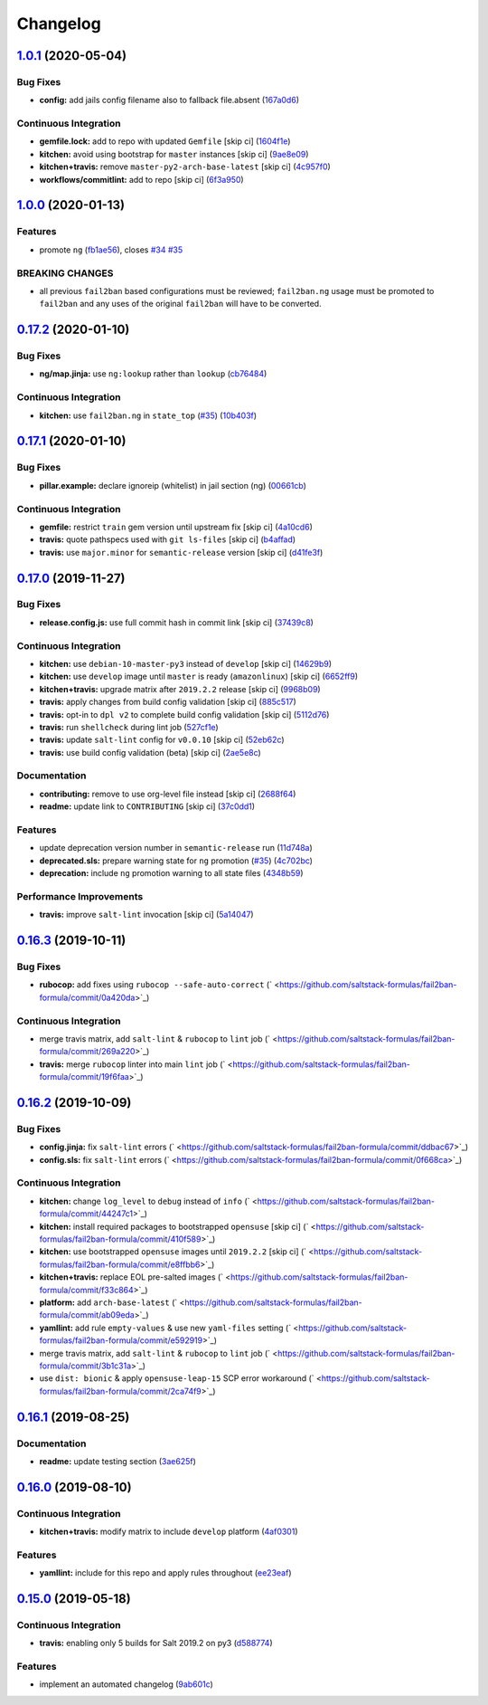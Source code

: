 
Changelog
=========

`1.0.1 <https://github.com/saltstack-formulas/fail2ban-formula/compare/v1.0.0...v1.0.1>`_ (2020-05-04)
----------------------------------------------------------------------------------------------------------

Bug Fixes
^^^^^^^^^


* **config:** add jails config filename also to fallback file.absent (\ `167a0d6 <https://github.com/saltstack-formulas/fail2ban-formula/commit/167a0d60664328a925cf80862e2c402a63f2997f>`_\ )

Continuous Integration
^^^^^^^^^^^^^^^^^^^^^^


* **gemfile.lock:** add to repo with updated ``Gemfile`` [skip ci] (\ `1604f1e <https://github.com/saltstack-formulas/fail2ban-formula/commit/1604f1ea52c28cc5e61630587d1648b124bda859>`_\ )
* **kitchen:** avoid using bootstrap for ``master`` instances [skip ci] (\ `9ae8e09 <https://github.com/saltstack-formulas/fail2ban-formula/commit/9ae8e0946efa6be827e1013935b74c32b4066c26>`_\ )
* **kitchen+travis:** remove ``master-py2-arch-base-latest`` [skip ci] (\ `4c957f0 <https://github.com/saltstack-formulas/fail2ban-formula/commit/4c957f0ec1e3ab14d01ed2c1f7d068a46edb3162>`_\ )
* **workflows/commitlint:** add to repo [skip ci] (\ `6f3a950 <https://github.com/saltstack-formulas/fail2ban-formula/commit/6f3a950e9b5b742719ff01e12a45a5d2fe72cf57>`_\ )

`1.0.0 <https://github.com/saltstack-formulas/fail2ban-formula/compare/v0.17.2...v1.0.0>`_ (2020-01-13)
-----------------------------------------------------------------------------------------------------------

Features
^^^^^^^^


* promote ``ng`` (\ `fb1ae56 <https://github.com/saltstack-formulas/fail2ban-formula/commit/fb1ae56f460f2cabdf0f7b9b0bccdde309d698ca>`_\ ), closes `#34 <https://github.com/saltstack-formulas/fail2ban-formula/issues/34>`_ `#35 <https://github.com/saltstack-formulas/fail2ban-formula/issues/35>`_

BREAKING CHANGES
^^^^^^^^^^^^^^^^


* all previous ``fail2ban`` based configurations must be
  reviewed; ``fail2ban.ng`` usage must be promoted to ``fail2ban`` and any
  uses of the original ``fail2ban`` will have to be converted.

`0.17.2 <https://github.com/saltstack-formulas/fail2ban-formula/compare/v0.17.1...v0.17.2>`_ (2020-01-10)
-------------------------------------------------------------------------------------------------------------

Bug Fixes
^^^^^^^^^


* **ng/map.jinja:** use ``ng:lookup`` rather than ``lookup`` (\ `cb76484 <https://github.com/saltstack-formulas/fail2ban-formula/commit/cb76484142d192dc3c0f2903231b97793e5b216e>`_\ )

Continuous Integration
^^^^^^^^^^^^^^^^^^^^^^


* **kitchen:** use ``fail2ban.ng`` in ``state_top`` (\ `#35 <https://github.com/saltstack-formulas/fail2ban-formula/issues/35>`_\ ) (\ `10b403f <https://github.com/saltstack-formulas/fail2ban-formula/commit/10b403f8b445f65118e88872229a978cdae90a4c>`_\ )

`0.17.1 <https://github.com/saltstack-formulas/fail2ban-formula/compare/v0.17.0...v0.17.1>`_ (2020-01-10)
-------------------------------------------------------------------------------------------------------------

Bug Fixes
^^^^^^^^^


* **pillar.example:** declare ignoreip (whitelist) in jail section (ng) (\ `00661cb <https://github.com/saltstack-formulas/fail2ban-formula/commit/00661cbca978e5b6344427bd688fcfae9789f3db>`_\ )

Continuous Integration
^^^^^^^^^^^^^^^^^^^^^^


* **gemfile:** restrict ``train`` gem version until upstream fix [skip ci] (\ `4a10cd6 <https://github.com/saltstack-formulas/fail2ban-formula/commit/4a10cd695764fb551aea91688625576dbb046ba9>`_\ )
* **travis:** quote pathspecs used with ``git ls-files`` [skip ci] (\ `b4affad <https://github.com/saltstack-formulas/fail2ban-formula/commit/b4affadfd7f1227aea0dc96101e560553af12c8a>`_\ )
* **travis:** use ``major.minor`` for ``semantic-release`` version [skip ci] (\ `d41fe3f <https://github.com/saltstack-formulas/fail2ban-formula/commit/d41fe3f2051e2f63dbae9cfd343103f5b3228dc0>`_\ )

`0.17.0 <https://github.com/saltstack-formulas/fail2ban-formula/compare/v0.16.3...v0.17.0>`_ (2019-11-27)
-------------------------------------------------------------------------------------------------------------

Bug Fixes
^^^^^^^^^


* **release.config.js:** use full commit hash in commit link [skip ci] (\ `37439c8 <https://github.com/saltstack-formulas/fail2ban-formula/commit/37439c81a79428a3ea66fcba0ea9f389daf78caa>`_\ )

Continuous Integration
^^^^^^^^^^^^^^^^^^^^^^


* **kitchen:** use ``debian-10-master-py3`` instead of ``develop`` [skip ci] (\ `14629b9 <https://github.com/saltstack-formulas/fail2ban-formula/commit/14629b96f38e79143899944f0ec2508171d196c8>`_\ )
* **kitchen:** use ``develop`` image until ``master`` is ready (\ ``amazonlinux``\ ) [skip ci] (\ `6652ff9 <https://github.com/saltstack-formulas/fail2ban-formula/commit/6652ff9d9563bc5454e48b16ccdea579100ff3f3>`_\ )
* **kitchen+travis:** upgrade matrix after ``2019.2.2`` release [skip ci] (\ `9968b09 <https://github.com/saltstack-formulas/fail2ban-formula/commit/9968b09784e4b2d3e9e5055b9f7dce6306d5eb80>`_\ )
* **travis:** apply changes from build config validation [skip ci] (\ `885c517 <https://github.com/saltstack-formulas/fail2ban-formula/commit/885c517e8a17b54d2966e475919f10378f7b99e9>`_\ )
* **travis:** opt-in to ``dpl v2`` to complete build config validation [skip ci] (\ `5112d76 <https://github.com/saltstack-formulas/fail2ban-formula/commit/5112d760e403fe8e9e56324445fab75a669e81c7>`_\ )
* **travis:** run ``shellcheck`` during lint job (\ `527cf1e <https://github.com/saltstack-formulas/fail2ban-formula/commit/527cf1e9717964d794356b1dbbad0037356773fe>`_\ )
* **travis:** update ``salt-lint`` config for ``v0.0.10`` [skip ci] (\ `52eb62c <https://github.com/saltstack-formulas/fail2ban-formula/commit/52eb62c8f9e8703889f8c9d97f68df794e4a644c>`_\ )
* **travis:** use build config validation (beta) [skip ci] (\ `2ae5e8c <https://github.com/saltstack-formulas/fail2ban-formula/commit/2ae5e8cc167d9596bb07d094cf7dae2e7655a77f>`_\ )

Documentation
^^^^^^^^^^^^^


* **contributing:** remove to use org-level file instead [skip ci] (\ `2688f64 <https://github.com/saltstack-formulas/fail2ban-formula/commit/2688f64efb58ef9091fdc56328ec6ad303727fcc>`_\ )
* **readme:** update link to ``CONTRIBUTING`` [skip ci] (\ `37c0dd1 <https://github.com/saltstack-formulas/fail2ban-formula/commit/37c0dd1fcdfd8bfb424490a7b680d0fc04150261>`_\ )

Features
^^^^^^^^


* update deprecation version number in ``semantic-release`` run (\ `11d748a <https://github.com/saltstack-formulas/fail2ban-formula/commit/11d748abd67f1603b99a7804436d7ad6970d3411>`_\ )
* **deprecated.sls:** prepare warning state for ``ng`` promotion (\ `#35 <https://github.com/saltstack-formulas/fail2ban-formula/issues/35>`_\ ) (\ `4c702bc <https://github.com/saltstack-formulas/fail2ban-formula/commit/4c702bc5a57b55abe8bdcc5096d5aa9a04233bb5>`_\ )
* **deprecation:** include ``ng`` promotion warning to all state files (\ `4348b59 <https://github.com/saltstack-formulas/fail2ban-formula/commit/4348b5966240878ec3959dfaa661e696384ca833>`_\ )

Performance Improvements
^^^^^^^^^^^^^^^^^^^^^^^^


* **travis:** improve ``salt-lint`` invocation [skip ci] (\ `5a14047 <https://github.com/saltstack-formulas/fail2ban-formula/commit/5a14047dae331c973e3a0f7384c5f1e135604e8f>`_\ )

`0.16.3 <https://github.com/saltstack-formulas/fail2ban-formula/compare/v0.16.2...v0.16.3>`_ (2019-10-11)
-------------------------------------------------------------------------------------------------------------

Bug Fixes
^^^^^^^^^


* **rubocop:** add fixes using ``rubocop --safe-auto-correct`` (\ ` <https://github.com/saltstack-formulas/fail2ban-formula/commit/0a420da>`_\ )

Continuous Integration
^^^^^^^^^^^^^^^^^^^^^^


* merge travis matrix, add ``salt-lint`` & ``rubocop`` to ``lint`` job (\ ` <https://github.com/saltstack-formulas/fail2ban-formula/commit/269a220>`_\ )
* **travis:** merge ``rubocop`` linter into main ``lint`` job (\ ` <https://github.com/saltstack-formulas/fail2ban-formula/commit/19f6faa>`_\ )

`0.16.2 <https://github.com/saltstack-formulas/fail2ban-formula/compare/v0.16.1...v0.16.2>`_ (2019-10-09)
-------------------------------------------------------------------------------------------------------------

Bug Fixes
^^^^^^^^^


* **config.jinja:** fix ``salt-lint`` errors (\ ` <https://github.com/saltstack-formulas/fail2ban-formula/commit/ddbac67>`_\ )
* **config.sls:** fix ``salt-lint`` errors (\ ` <https://github.com/saltstack-formulas/fail2ban-formula/commit/0f668ca>`_\ )

Continuous Integration
^^^^^^^^^^^^^^^^^^^^^^


* **kitchen:** change ``log_level`` to ``debug`` instead of ``info`` (\ ` <https://github.com/saltstack-formulas/fail2ban-formula/commit/44247c1>`_\ )
* **kitchen:** install required packages to bootstrapped ``opensuse`` [skip ci] (\ ` <https://github.com/saltstack-formulas/fail2ban-formula/commit/410f589>`_\ )
* **kitchen:** use bootstrapped ``opensuse`` images until ``2019.2.2`` [skip ci] (\ ` <https://github.com/saltstack-formulas/fail2ban-formula/commit/e8ffbb6>`_\ )
* **kitchen+travis:** replace EOL pre-salted images (\ ` <https://github.com/saltstack-formulas/fail2ban-formula/commit/f33c864>`_\ )
* **platform:** add ``arch-base-latest`` (\ ` <https://github.com/saltstack-formulas/fail2ban-formula/commit/ab09eda>`_\ )
* **yamllint:** add rule ``empty-values`` & use new ``yaml-files`` setting (\ ` <https://github.com/saltstack-formulas/fail2ban-formula/commit/e592919>`_\ )
* merge travis matrix, add ``salt-lint`` & ``rubocop`` to ``lint`` job (\ ` <https://github.com/saltstack-formulas/fail2ban-formula/commit/3b1c31a>`_\ )
* use ``dist: bionic`` & apply ``opensuse-leap-15`` SCP error workaround (\ ` <https://github.com/saltstack-formulas/fail2ban-formula/commit/2ca74f9>`_\ )

`0.16.1 <https://github.com/saltstack-formulas/fail2ban-formula/compare/v0.16.0...v0.16.1>`_ (2019-08-25)
-------------------------------------------------------------------------------------------------------------

Documentation
^^^^^^^^^^^^^


* **readme:** update testing section (\ `3ae625f <https://github.com/saltstack-formulas/fail2ban-formula/commit/3ae625f>`_\ )

`0.16.0 <https://github.com/saltstack-formulas/fail2ban-formula/compare/v0.15.0...v0.16.0>`_ (2019-08-10)
-------------------------------------------------------------------------------------------------------------

Continuous Integration
^^^^^^^^^^^^^^^^^^^^^^


* **kitchen+travis:** modify matrix to include ``develop`` platform (\ `4af0301 <https://github.com/saltstack-formulas/fail2ban-formula/commit/4af0301>`_\ )

Features
^^^^^^^^


* **yamllint:** include for this repo and apply rules throughout (\ `ee23eaf <https://github.com/saltstack-formulas/fail2ban-formula/commit/ee23eaf>`_\ )

`0.15.0 <https://github.com/saltstack-formulas/fail2ban-formula/compare/v0.14.0...v0.15.0>`_ (2019-05-18)
-------------------------------------------------------------------------------------------------------------

Continuous Integration
^^^^^^^^^^^^^^^^^^^^^^


* **travis:** enabling only 5 builds for Salt 2019.2 on py3 (\ `d588774 <https://github.com/saltstack-formulas/fail2ban-formula/commit/d588774>`_\ )

Features
^^^^^^^^


* implement an automated changelog (\ `9ab601c <https://github.com/saltstack-formulas/fail2ban-formula/commit/9ab601c>`_\ )

